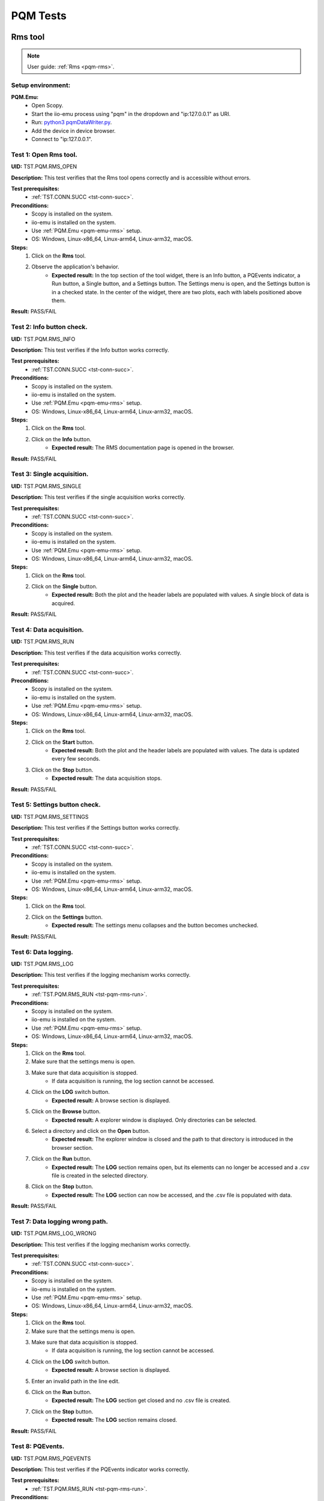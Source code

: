 .. _pqm_tests:

PQM Tests
=========

Rms tool
--------

.. note::

    User guide: :ref:`Rms <pqm-rms>`.

Setup environment:
^^^^^^^^^^^^^^^^^^

.. _pqm-emu-rms:

**PQM.Emu:**
    - Open Scopy.
    - Start the iio-emu process using "pqm" in the dropdown and "ip:127.0.0.1" 
      as URI.
    - Run: `python3 pqmDataWriter.py <https://github.com/analogdevicesinc/scopy/blob/main/plugins/pqm/res/pqmDataWriter.py>`_.
    - Add the device in device browser.
    - Connect to "ip:127.0.0.1".

Test 1: Open Rms tool.
^^^^^^^^^^^^^^^^^^^^^^

**UID:** TST.PQM.RMS_OPEN

**Description:** This test verifies that the Rms tool opens correctly and is 
accessible without errors.

**Test prerequisites:**
    - :ref:`TST.CONN.SUCC <tst-conn-succ>`.

**Preconditions:**
    - Scopy is installed on the system.
    - iio-emu is installed on the system.
    - Use :ref:`PQM.Emu <pqm-emu-rms>` setup.
    - OS: Windows, Linux-x86_64, Linux-arm64, Linux-arm32, macOS.

**Steps:**
    1. Click on the **Rms** tool.
    2. Observe the application's behavior.
        - **Expected result:** In the top section of the tool widget, there is 
          an Info button, a PQEvents indicator, a Run button, a Single button, 
          and a Settings button. The Settings menu is open, and the Settings 
          button is in a checked state. In the center of the widget, there are 
          two plots, each with labels positioned above them.

**Result:** PASS/FAIL 

Test 2: Info button check.
^^^^^^^^^^^^^^^^^^^^^^^^^^

**UID:** TST.PQM.RMS_INFO

**Description:** This test verifies if the Info button works correctly.

**Test prerequisites:**
    - :ref:`TST.CONN.SUCC <tst-conn-succ>`.

**Preconditions:**
    - Scopy is installed on the system.
    - iio-emu is installed on the system.
    - Use :ref:`PQM.Emu <pqm-emu-rms>` setup.
    - OS: Windows, Linux-x86_64, Linux-arm64, Linux-arm32, macOS.

**Steps:**
    1. Click on the **Rms** tool.
    2. Click on the **Info** button.
        - **Expected result:** The RMS documentation page is opened in the 
          browser. 

**Result:** PASS/FAIL

Test 3: Single acquisition.
^^^^^^^^^^^^^^^^^^^^^^^^^^^

**UID:** TST.PQM.RMS_SINGLE

**Description:** This test verifies if the single acquisition works correctly.

**Test prerequisites:**
    - :ref:`TST.CONN.SUCC <tst-conn-succ>`.

**Preconditions:**
    - Scopy is installed on the system.
    - iio-emu is installed on the system.
    - Use :ref:`PQM.Emu <pqm-emu-rms>` setup.
    - OS: Windows, Linux-x86_64, Linux-arm64, Linux-arm32, macOS.

**Steps:**
    1. Click on the **Rms** tool.
    2. Click on the **Single** button.
        - **Expected result:** Both the plot and the header labels are populated 
          with values. A single block of data is acquired.

**Result:** PASS/FAIL

.. _tst-pqm-rms-run:

Test 4: Data acquisition.
^^^^^^^^^^^^^^^^^^^^^^^^^

**UID:** TST.PQM.RMS_RUN

**Description:** This test verifies if the data acquisition works correctly.

**Test prerequisites:**
    - :ref:`TST.CONN.SUCC <tst-conn-succ>`.

**Preconditions:**
    - Scopy is installed on the system.
    - iio-emu is installed on the system.
    - Use :ref:`PQM.Emu <pqm-emu-rms>` setup.
    - OS: Windows, Linux-x86_64, Linux-arm64, Linux-arm32, macOS.

**Steps:**
    1. Click on the **Rms** tool.
    2. Click on the **Start** button.
        - **Expected result:** Both the plot and the header labels are 
          populated with values. The data is updated every few seconds.
    3. Click on the **Stop** button.
        - **Expected result:** The data acquisition stops.

**Result:** PASS/FAIL

Test 5: Settings button check.
^^^^^^^^^^^^^^^^^^^^^^^^^^^^^^

**UID:** TST.PQM.RMS_SETTINGS

**Description:** This test verifies if the Settings button works correctly.

**Test prerequisites:**
    - :ref:`TST.CONN.SUCC <tst-conn-succ>`.

**Preconditions:**
    - Scopy is installed on the system.
    - iio-emu is installed on the system.
    - Use :ref:`PQM.Emu <pqm-emu-rms>` setup.
    - OS: Windows, Linux-x86_64, Linux-arm64, Linux-arm32, macOS.

**Steps:**
    1. Click on the **Rms** tool.
    2. Click on the **Settings** button.
        - **Expected result:** The settings menu collapses and the button 
          becomes unchecked. 

**Result:** PASS/FAIL

Test 6: Data logging.
^^^^^^^^^^^^^^^^^^^^^

**UID:** TST.PQM.RMS_LOG

**Description:** This test verifies if the logging mechanism works correctly.

**Test prerequisites:**
    - :ref:`TST.PQM.RMS_RUN <tst-pqm-rms-run>`.

**Preconditions:**
    - Scopy is installed on the system.
    - iio-emu is installed on the system.
    - Use :ref:`PQM.Emu <pqm-emu-rms>` setup.
    - OS: Windows, Linux-x86_64, Linux-arm64, Linux-arm32, macOS.

**Steps:**
    1. Click on the **Rms** tool.
    2. Make sure that the settings menu is open.
    3. Make sure that data acquisition is stopped.
        - If data acquisition is running, the log section cannot be accessed.
    4. Click on the **LOG** switch button.  
        - **Expected result:** A browse section is displayed.  
    5. Click on the **Browse** button.
        - **Expected result:** A explorer window is displayed. Only directories 
          can be selected.
    6. Select a directory and click on the **Open** button.
        - **Expected result:** The explorer window is closed and the path to 
          that directory is introduced in the browser section.
    7. Click on the **Run** button.
        - **Expected result:** The **LOG** section remains open, but its 
          elements can no longer be accessed and a .csv file is created in 
          the selected directory.
    8. Click on the **Stop** button.
        - **Expected result:** The **LOG** section can now be accessed, 
          and the .csv file is populated with data.

**Result:** PASS/FAIL

Test 7: Data logging wrong path.
^^^^^^^^^^^^^^^^^^^^^^^^^^^^^^^^

**UID:** TST.PQM.RMS_LOG_WRONG

**Description:** This test verifies if the logging mechanism works correctly.

**Test prerequisites:**
    - :ref:`TST.CONN.SUCC <tst-conn-succ>`.

**Preconditions:**
    - Scopy is installed on the system.
    - iio-emu is installed on the system.
    - Use :ref:`PQM.Emu <pqm-emu-rms>` setup.
    - OS: Windows, Linux-x86_64, Linux-arm64, Linux-arm32, macOS.

**Steps:**
    1. Click on the **Rms** tool.
    2. Make sure that the settings menu is open.
    3. Make sure that data acquisition is stopped.
        - If data acquisition is running, the log section cannot be accessed.
    4. Click on the **LOG** switch button.  
        - **Expected result:** A browse section is displayed.  
    5. Enter an invalid path in the line edit.
    6. Click on the **Run** button.
        - **Expected result:** The **LOG** section get closed and no .csv 
          file is created.
    7. Click on the **Stop** button.
        - **Expected result:** The **LOG** section remains closed.

**Result:** PASS/FAIL

Test 8: PQEvents.
^^^^^^^^^^^^^^^^^

**UID:** TST.PQM.RMS_PQEVENTS

**Description:** This test verifies if the PQEvents indicator works correctly.

**Test prerequisites:**
    - :ref:`TST.PQM.RMS_RUN <tst-pqm-rms-run>`.

**Preconditions:**
    - Scopy is installed on the system.
    - iio-emu is installed on the system.
    - Use :ref:`PQM.Emu <pqm-emu-rms>` setup.
    - OS: Windows, Linux-x86_64, Linux-arm64, Linux-arm32, macOS.

**Steps:**
    1. Click on the **Rms** tool.
    2. Click on the **Run** button.
    3. Run ``iio_attr -u ip:127.0.0.1 -c pqm count0 countEvent 1`` command.
        - **Expected result:**  The PQEvents indicator becomes active.
    4. Click on the **Stop** button.
        - **Expected result:**  The PQEvents indicator is still active. 
    5. Click on the **PQEvents** indicator.
        - **Expected result:**  The PQEvents indicator becomes inactive. 
    6. Run ``iio_attr -u ip:127.0.0.1 -c pqm count0 countEvent 0`` command.

**Result:** PASS/FAIL

Harmonics tool
--------------

.. note::

    User guide: :ref:`Harmonics <pqm-harmonics>`.

Setup environment:
^^^^^^^^^^^^^^^^^^

.. _pqm-emu-harmonics:

**PQM.Emu:**
    - Open Scopy.
    - Start the iio-emu process using "pqm" in the dropdown and "ip:127.0.0.1" 
      as URI.
    - Run: `python3 pqmDataWriter.py <https://github.com/analogdevicesinc/scopy/blob/main/plugins/pqm/res/pqmDataWriter.py>`_.
    - Add the device in device browser.
    - Connect to "ip:127.0.0.1".

Test 1: Open Harmonics tool.
^^^^^^^^^^^^^^^^^^^^^^^^^^^^

**UID:** TST.PQM.HARMONICS_OPEN

**Description:** This test verifies that the Harmonics tool opens correctly 
and is accessible without errors.

**Test prerequisites:**
    - :ref:`TST.CONN.SUCC <tst-conn-succ>`.

**Preconditions:**
    - Scopy is installed on the system.
    - iio-emu is installed on the system.
    - Use :ref:`PQM.Emu <pqm-emu-harmonics>` setup.
    - OS: Windows, Linux-x86_64, Linux-arm64, Linux-arm32, macOS.

**Steps:**
    1. Click on the **Harmonics** tool.
    2. Observe the application's behavior.
        - **Expected result:** In the top section of the tool widget, there 
          is an Info button, a PQEvents indicator, a Run button, a Single button, 
          and a Settings button. The Settings menu is open, and the Settings 
          button is in a checked state. In the center, there are three 
          components: THD, a table, and a plot.

**Result:** PASS/FAIL

Test 2: Info button check.
^^^^^^^^^^^^^^^^^^^^^^^^^^

**UID:** TST.PQM.HARMONICS_INFO

**Description:** This test verifies if the Info button works correctly.

**Test prerequisites:**
    - :ref:`TST.CONN.SUCC <tst-conn-succ>`.

**Preconditions:**
    - Scopy is installed on the system.
    - iio-emu is installed on the system.
    - Use :ref:`PQM.Emu <pqm-emu-harmonics>` setup.
    - OS: Windows, Linux-x86_64, Linux-arm64, Linux-arm32, macOS.

**Steps:**
    1. Click on the **Harmonics** tool.
    2. Click on the **Info** button.
        - **Expected result:** The Harmonics documentation page is opened in the 
          browser. 

**Result:** PASS/FAIL

.. _tst-pqm-harmonics-single:

Test 3: Single acquisition.
^^^^^^^^^^^^^^^^^^^^^^^^^^^

**UID:** TST.PQM.HARMONICS_SINGLE

**Description:** This test verifies if the single acquisition works correctly.

**Test prerequisites:**
    - :ref:`TST.CONN.SUCC <tst-conn-succ>`.

**Preconditions:**
    - Scopy is installed on the system.
    - iio-emu is installed on the system.
    - Use :ref:`PQM.Emu <pqm-emu-harmonics>` setup.
    - OS: Windows, Linux-x86_64, Linux-arm64, Linux-arm32, macOS.

**Steps:**
    1. Click on the **Harmonics** tool.
    2. Click on the **Single** button.
        - **Expected result:** All the components are populated with values. The 
          data in the table must be reflected on the plot. A single block of data is 
          acquired.

**Result:** PASS/FAIL

.. _tst-pqm-harmonics-run:

Test 4: Data acquisition.
^^^^^^^^^^^^^^^^^^^^^^^^^

**UID:** TST.PQM.HARMONICS_RUN

**Description:** This test verifies if the data acquisition works correctly.

**Test prerequisites:**
    - :ref:`TST.CONN.SUCC <tst-conn-succ>`.

**Preconditions:**
    - Scopy is installed on the system.
    - iio-emu is installed on the system.
    - Use :ref:`PQM.Emu <pqm-emu-harmonics>` setup.
    - OS: Windows, Linux-x86_64, Linux-arm64, Linux-arm32, macOS.

**Steps:**
    1. Click on the **Harmonics** tool.
    2. Click on the **Start** button.
        - **Expected result:** The data is updated every few seconds (only the 
          values from the table and from the plot are updated). The data in the table must 
          be reflected on the plot.
    3. Click on the **Stop** button.
        - **Expected result:** The data acquisition stops.

**Result:** PASS/FAIL

Test 5: The features of the table.
^^^^^^^^^^^^^^^^^^^^^^^^^^^^^^^^^^

**UID:** TST.PQM.HARMONICS_TABLE

**Description:** This test verifies if the table functionalities works correctly.

**Test prerequisites:**
    - :ref:`TST.PQM.HARMONICS_SINGLE <tst-pqm-harmonics-single>`.

**Preconditions:**
    - Scopy is installed on the system.
    - iio-emu is installed on the system.
    - Use :ref:`PQM.Emu <pqm-emu-harmonics>` setup.
    - OS: Windows, Linux-x86_64, Linux-arm64, Linux-arm32, macOS.

**Steps:**
    1. Click on the **Harmonics** tool.
    2. Click on the **Single** button.
        - **Expected result:** The row Ia is highlighted and the corresponding 
          values are drawn on the plot.
    3. Make sure that the settings menu is visible.
    4. Click on the **Ib** row from the table.
        - **Expected result:** The entire row is selected and the Ib values are 
          displayed on the plot. In the setting menu, the active channel is also Ib.
    5. Select the first 6 values from row **Ic** (click on the first value and hold it down until you reach column 5).
        - **Expected result:** Only the respective values remain highlighted, 
          and only the selected columns appear on the plot. The drawing color 
          is another one. 

**Result:** PASS/FAIL

Test 6: Settings button check.
^^^^^^^^^^^^^^^^^^^^^^^^^^^^^^

**UID:** TST.PQM.HARMONICS_SETTINGS

**Description:** This test verifies if the Settings button works correctly.

**Test prerequisites:**
    - :ref:`TST.CONN.SUCC <tst-conn-succ>`.

**Preconditions:**
    - Scopy is installed on the system.
    - iio-emu is installed on the system.
    - Use :ref:`PQM.Emu <pqm-emu-harmonics>` setup.
    - OS: Windows, Linux-x86_64, Linux-arm64, Linux-arm32, macOS.

**Steps:**
    1. Click on the **Harmonics** tool.
    2. Click on the **Settings** button.
        - **Expected result:** The settings menu collapses and the button 
          becomes unchecked. 
    3. Click on the **Settings** button.
        - **Expected result:** The settings menu opens, and the button is 
          checked. The menu contains two sections: **General** and **Log**. 
          The **General** section contains **Harmonics type** (set to 
          *harmonics* by default) and **Active channel** (set to *Ia* by 
          default).
    4. Select **Ib** from active channels dropdown.
        - **Expected result:** The Ib row from the table is highlighted (if the 
          table is populated, then the plot data is changed accordingly). 

**Result:** PASS/FAIL

Test 7: Data logging.
^^^^^^^^^^^^^^^^^^^^^

**UID:** TST.PQM.HARMONICS_LOG

**Description:** This test verifies if the logging mechanism works correctly.

**Test prerequisites:**
    - :ref:`TST.PQM.HARMONICS_RUN <tst-pqm-harmonics-run>`.

**Preconditions:**
    - Scopy is installed on the system.
    - iio-emu is installed on the system.
    - Use :ref:`PQM.Emu <pqm-emu-harmonics>` setup.
    - OS: Windows, Linux-x86_64, Linux-arm64, Linux-arm32, macOS.

**Steps:**
    1. Make sure that the settings menu is open.
    2. Make sure that data acquisition is stopped.
        - If data acquisition is running, the log section cannot be accessed.
    3. Click on the **LOG** switch button.  
        - **Expected result:** A browse section is displayed.
    4. Click on the **Browse** button.
        - **Expected result:** An explorer window is displayed. Only directories 
          can be selected.
    5. Select a directory and click on the **Open** button.
        - **Expected result:** The explorer window is closed and the path to that 
          directory is introduced in the browse section.
    6. Click on the **Run** button.
        - **Expected result:** The **LOG** section remains open, but its elements 
          can no longer be accessed and a .csv file is created in the selected directory.
    7. Click on the **Stop** button.
        - **Expected result:** The **LOG** section can now be accessed, and the 
          .csv file is populated with data.

**Result:** PASS/FAIL

Test 8: Data logging wrong path.
^^^^^^^^^^^^^^^^^^^^^^^^^^^^^^^^

**UID:** TST.PQM.HARMONICS_LOG_WRONG

**Description:** This test verifies if the logging mechanism works correctly.

**Test prerequisites:**
    - :ref:`TST.CONN.SUCC <tst-conn-succ>`.

**Preconditions:**
    - Scopy is installed on the system.
    - iio-emu is installed on the system.
    - Use :ref:`PQM.Emu <pqm-emu-harmonics>` setup.
    - OS: Windows, Linux-x86_64, Linux-arm64, Linux-arm32, macOS.

**Steps:**
    1. Make sure that the settings menu is open.
    2. Make sure that data acquisition is stopped.
        - If data acquisition is running, the log section cannot be accessed.
    3. Click on the **LOG** switch button.  
        - **Expected result:** A browse section is displayed.  
    4. Enter an invalid path in the line edit.
    5. Click on the **Run** button.
        - **Expected result:** The **LOG** section is closed and no .csv file is 
          created.
    6. Click on the **Stop** button.
        - **Expected result:** The **LOG** section remains closed.

**Result:** PASS/FAIL

Test 9: PQEvents.
^^^^^^^^^^^^^^^^^

**UID:** TST.PQM.HARMONICS_PQEVENTS

**Description:** This test verifies if the PQEvents indicator works correctly.

**Test prerequisites:**
    - :ref:`TST.PQM.HARMONICS_RUN <tst-pqm-harmonics-run>`.

**Preconditions:**
    - Scopy is installed on the system.
    - iio-emu is installed on the system.
    - Use :ref:`PQM.Emu <pqm-emu-harmonics>` setup.
    - OS: Windows, Linux-x86_64, Linux-arm64, Linux-arm32, macOS.

**Steps:**
    1. Click on the **Run** button.
    2. Run ``iio_attr -u ip:127.0.0.1 -c pqm count0 countEvent 1`` command.
        - **Expected result:**  The PQEvents indicator becomes active.
    3. Click on the **Stop** button.
        - **Expected result:**  The PQEvents indicator is still active. 
    4. Click on the **PQEvents** indicator.
        - **Expected result:**  The PQEvents indicator becomes inactive. 
    5. Run ``iio_attr -u ip:127.0.0.1 -c pqm count0 countEvent 0`` command.

**Result:** PASS/FAIL

Waveform tool
-------------

.. note::

    User guide: :ref:`Waveform <pqm-waveform>`.

Setup environment:
^^^^^^^^^^^^^^^^^^

.. _pqm-emu-waveform:

**PQM.Emu:**
    - Open Scopy.
    - Start the iio-emu process using "pqm" in the dropdown and "ip:127.0.0.1" 
      as URI.
    - Add the device in device browser.
    - Connect to "ip:127.0.0.1".

Test 1: Open Waveform tool.
^^^^^^^^^^^^^^^^^^^^^^^^^^^

**UID:** TST.PQM.WAVEFORM_OPEN

**Description:** This test verifies that the Waveform tool opens correctly and 
is accessible without errors.

**Test prerequisites:**
    - :ref:`TST.CONN.SUCC <tst-conn-succ>`.

**Preconditions:**
    - Scopy is installed on the system.
    - iio-emu is installed on the system.
    - Use :ref:`PQM.Emu <pqm-emu-waveform>` setup.
    - OS: Windows, Linux-x86_64, Linux-arm64, Linux-arm32, macOS.

**Steps:**
    1. Click on the **Waveform** tool.
    2. Observe the application's behavior.
        - **Expected result:** In the top section of the tool widget, there is 
          an Info button, a Run button, a Single button, and a Settings button. 
          The Settings menu is open, and the Settings button is in a checked 
          state. In the center, there are two plots.

**Result:** PASS/FAIL

Test 2: Info button check.
^^^^^^^^^^^^^^^^^^^^^^^^^^

**UID:** TST.PQM.WAVEFORM_INFO

**Description:** This test verifies if the Info button works correctly.

**Test prerequisites:**
    - :ref:`TST.CONN.SUCC <tst-conn-succ>`.

**Preconditions:**
    - Scopy is installed on the system.
    - iio-emu is installed on the system.
    - Use :ref:`PQM.Emu <pqm-emu-waveform>` setup.
    - OS: Windows, Linux-x86_64, Linux-arm64, Linux-arm32, macOS.

**Steps:**
    1. Click on the **Waveform** tool.
    2. Click on the **Info** button.
        - **Expected result:** The Waveform documentation page is opened in the 
          browser. 

**Result:** PASS/FAIL

Test 3: Settings button check.
^^^^^^^^^^^^^^^^^^^^^^^^^^^^^^

**UID:** TST.PQM.WAVEFORM_SETTINGS

**Description:** This test verifies if the Settings button works correctly.

**Test prerequisites:**
    - :ref:`TST.CONN.SUCC <tst-conn-succ>`.

**Preconditions:**
    - Scopy is installed on the system.
    - iio-emu is installed on the system.
    - Use :ref:`PQM.Emu <pqm-emu-waveform>` setup.
    - OS: Windows, Linux-x86_64, Linux-arm64, Linux-arm32, macOS.

**Steps:**
    1. Click on the **Waveform** tool.
    2. Click on the **Settings** button.
        - **Expected result:** The settings menu collapses and the button 
          becomes unchecked. 
    3. Click on the **Settings** button.
        - **Expected result:** The settings menu opens, and the button is 
          checked.

**Result:** PASS/FAIL

Test 4: Settings timespan check.
^^^^^^^^^^^^^^^^^^^^^^^^^^^^^^^^

**UID:** TST.PQM.WAVEFORM_SETTINGS_TIMESPAN

**Description:** This test verifies if the timespan spin box works correctly.

**Test prerequisites:**
    - :ref:`TST.CONN.SUCC <tst-conn-succ>`.

**Preconditions:**
    - Scopy is installed on the system.
    - iio-emu is installed on the system.
    - Use :ref:`PQM.Emu <pqm-emu-waveform>` setup.
    - OS: Windows, Linux-x86_64, Linux-arm64, Linux-arm32, macOS.

**Steps:**
    1. Click on the **Waveform** tool.
    2. Make sure that the settings menu is open.
    3. Click on (+) button. 
        - **Expected result:** The timespan is increased and the x-axis range is 
          now  [-newValue, 0]. The maximum value must be 10.
    4. Click on (-) button. 
        - **Expected result:** The timespan is decreased and the x-axis range is 
          now  [-newValue, 0]. The minimum value must be 0.02.

**Result:** PASS/FAIL

Test 5: Settings rolling switch check.
^^^^^^^^^^^^^^^^^^^^^^^^^^^^^^^^^^^^^^

**UID:** TST.PQM.WAVEFORM_SETTINGS_ROLLING

**Description:** This test verifies if the rolling mode switch works correctly.

**Test prerequisites:**
    - :ref:`TST.CONN.SUCC <tst-conn-succ>`.

**Preconditions:**
    - Scopy is installed on the system.
    - iio-emu is installed on the system.
    - Use :ref:`PQM.Emu <pqm-emu-waveform>` setup.
    - OS: Windows, Linux-x86_64, Linux-arm64, Linux-arm32, macOS.

**Steps:**
    1. Click on the **Waveform** tool.
    2. Make sure that the settings menu is open.
    3. Enable **Rolling mode** swich.
        - **Expected result:** The switch is turned on, and the "triggered by" 
          dropdown is inactive.

**Result:** PASS/FAIL

Test 6: Single acquisition triggered.
^^^^^^^^^^^^^^^^^^^^^^^^^^^^^^^^^^^^^

**UID:** TST.PQM.WAVEFORM_SINGLE_TRIG

**Description:** This test verifies if the single acquisition works correctly 
(triggered mode).

**Test prerequisites:**
    - :ref:`TST.CONN.SUCC <tst-conn-succ>`.

**Preconditions:**
    - Scopy is installed on the system.
    - iio-emu is installed on the system.
    - Use :ref:`PQM.Emu <pqm-emu-waveform>` setup.
    - OS: Windows, Linux-x86_64, Linux-arm64, Linux-arm32, macOS.

**Steps:**
    1. Click on the **Waveform** tool.
    2. Make sure that the **Rolling mode** switch is turned off.
    3. Click on the **Single** button.
        - **Expected result:** The curves are displayed on the plot in single 
          shot format. A single block of data is acquired.

**Result:** PASS/FAIL

Test 7: Single acquisition rolling.
^^^^^^^^^^^^^^^^^^^^^^^^^^^^^^^^^^^

**UID:** TST.PQM.WAVEFORM_SINGLE_ROLL

**Description:** This test verifies if the single acquisition works correctly 
(rolling mode).

**Test prerequisites:**
    - :ref:`TST.CONN.SUCC <tst-conn-succ>`.

**Preconditions:**
    - Scopy is installed on the system.
    - iio-emu is installed on the system.
    - Use :ref:`PQM.Emu <pqm-emu-waveform>` setup.
    - OS: Windows, Linux-x86_64, Linux-arm64, Linux-arm32, macOS.

**Steps:**
    1. Click on the **Waveform** tool.
    2. Make sure that the **Rolling mode** switch is turned on.
    3. Click on the **Single** button.
        - **Expected result:** The curves are drawn from right to left until all 
          the required samples for the plot are acquired. A single block of data is 
          acquired.

**Result:** PASS/FAIL

Test 8: Data acquisition triggered.
^^^^^^^^^^^^^^^^^^^^^^^^^^^^^^^^^^^

**UID:** TST.PQM.WAVEFORM_RUN_TRIG

**Description:** This test verifies if the data acquisition works correctly 
(triggered mode).

**Test prerequisites:**
    - :ref:`TST.CONN.SUCC <tst-conn-succ>`.

**Preconditions:**
    - Scopy is installed on the system.
    - iio-emu is installed on the system.
    - Use :ref:`PQM.Emu <pqm-emu-waveform>` setup.
    - OS: Windows, Linux-x86_64, Linux-arm64, Linux-arm32, macOS.

**Steps:**
    1. Click on the **Waveform** tool.
    2. Make sure that the **Rolling mode** switch is turned off.
    3. Click on the **Start** button.
        - **Expected result:** The curves are displayed on the plot in single 
          shot format. When new data is available, it is displayed on the screen.
    4. Click on the **Stop** button.
        - **Expected result:** The data acquisition stops.

**Result:** PASS/FAIL

.. _tst-pqm-waveform-run-roll:

Test 9: Data acquisition rolling.
^^^^^^^^^^^^^^^^^^^^^^^^^^^^^^^^^

**UID:** TST.PQM.WAVEFORM_RUN_ROLL

**Description:** This test verifies if the data acquisition works correctly 
(rolling mode).

**Test prerequisites:**
    - :ref:`TST.CONN.SUCC <tst-conn-succ>`.

**Preconditions:**
    - Scopy is installed on the system.
    - iio-emu is installed on the system.
    - Use :ref:`PQM.Emu <pqm-emu-waveform>` setup.
    - OS: Windows, Linux-x86_64, Linux-arm64, Linux-arm32, macOS.

**Steps:**
    1. Click on the **Waveform** tool.
    2. Make sure that the **Rolling mode** switch is turned on.
    3. Click on the **Start** button.
        - **Expected result:** The curves are drawn from right to left until all 
          the required samples for the plot are acquired. If there are non-zero values, a 
          continuous motion illusion is created.
    4. Click on the **Stop** button.
        - **Expected result:** The data acquisition stops.

**Result:** PASS/FAIL

Test 10: Plot zoom.
^^^^^^^^^^^^^^^^^^^

**UID:** TST.PQM.WAVEFORM_PLOT_ZOOM

**Description:** This test verifies if, when zooming in on one plot, the x-axis 
range of the other plot is modified and matches the zoom range.

**Test prerequisites:**
    - :ref:`TST.CONN.SUCC <tst-conn-succ>`.

**Preconditions:**
    - Scopy is installed on the system.
    - iio-emu is installed on the system.
    - Use :ref:`PQM.Emu <pqm-emu-waveform>` setup.
    - OS: Windows, Linux-x86_64, Linux-arm64, Linux-arm32, macOS.

**Steps:**
    1. Click on the **Waveform** tool.
    2. Zoom in on the first plot to a range smaller than the x-axis range.
        - **Expected result:** The x-axis range of the second plot is modified 
          and matches the range of the first plot.

**Result:** PASS/FAIL

Test 11: Data logging.
^^^^^^^^^^^^^^^^^^^^^^

**UID:** TST.PQM.WAVEFORM_LOG

**Description:** This test verifies if the logging mechanism works correctly.

**Test prerequisites:**
    - :ref:`TST.PQM.WAVEFORM_RUN_ROLL <tst-pqm-waveform-run-roll>`.

**Preconditions:**
    - Scopy is installed on the system.
    - iio-emu is installed on the system.
    - Use :ref:`PQM.Emu <pqm-emu-waveform>` setup.
    - OS: Windows, Linux-x86_64, Linux-arm64, Linux-arm32, macOS.

**Steps:**
    1. Make sure that the settings menu is open.
    2. Make sure that data acquisition is stopped.
        - If data acquisition is running, the log section cannot be accessed.
    3. Click on the **LOG** switch button.  
        - **Expected result:** A browse section is displayed.  
    4. Click on the **Browse** button.
        - **Expected result:** An explorer window is displayed. Only directories 
          can be selected.
    5. Select a directory and click on the **Open** button.
        - **Expected result:** The explorer window is closed and the path to that 
          directory is introduced in the browser section.
    6. Click on the **Run** button.
        - **Expected result:** The **LOG** section remains open, but its elements 
          can no longer be accessed and a .csv file is created in the selected 
          directory.
    7. Click on the **Stop** button.
        - **Expected result:** The **LOG** section can now be accessed, and the 
          .csv file is populated with data.

**Result:** PASS/FAIL

Test 12: Data logging wrong path.
^^^^^^^^^^^^^^^^^^^^^^^^^^^^^^^^^

**UID:** TST.PQM.WAVEFORM_LOG_WRONG

**Description:** This test verifies if the logging mechanism works correctly.

**Test prerequisites:**
    - :ref:`TST.CONN.SUCC <tst-conn-succ>`.

**Preconditions:**
    - Scopy is installed on the system.
    - iio-emu is installed on the system.
    - Use :ref:`PQM.Emu <pqm-emu-waveform>` setup.
    - OS: Windows, Linux-x86_64, Linux-arm64, Linux-arm32, macOS.

**Steps:**
    1. Make sure that the settings menu is open.
    2. Make sure that data acquisition is stopped.
        - If data acquisition is running, the log section cannot be accessed.
    3. Click on the **LOG** switch button.  
        - **Expected result:** A browse section is displayed.  
    4. Enter an invalid path in the line edit.
    5. Click on the **Run** button.
        - **Expected result:** The **LOG** section is closed and no .csv file is 
          created.
    6. Click on the **Stop** button.
        - **Expected result:** The **LOG** section remains closed.

**Result:** PASS/FAIL

Settings tool
-------------

.. note::

    User guide: :ref:`Settings <pqm-settings>`.

Setup environment:
^^^^^^^^^^^^^^^^^^

.. _pqm-emu-settings:

**PQM.Emu:**
    - Open Scopy.
    - Start the iio-emu process using "pqm" in the dropdown and "ip:127.0.0.1" 
      as URI.
    - Add the device in device browser.
    - Connect to "ip:127.0.0.1".

Test 1: Open Settings tool.
^^^^^^^^^^^^^^^^^^^^^^^^^^^

**UID:** TST.PQM.SETTINGS_OPEN

**Description:** This test verifies that the Settings tool opens correctly and 
is accessible without errors.

**Test prerequisites:**
    - :ref:`TST.CONN.SUCC <tst-conn-succ>`.

**Preconditions:**
    - Scopy is installed on the system.
    - iio-emu is installed on the system.
    - Use :ref:`PQM.Emu <pqm-emu-settings>` setup.
    - OS: Windows, Linux-x86_64, Linux-arm64, Linux-arm32, macOS.

**Steps:**
    1. Click on the **Settings** tool.
    2. Observe the application's behavior.
        - **Expected result:** Three sections are displayed: **System Time**, 
          **Logging**, and **Config Values**.

**Result:** PASS/FAIL

Test 2: Read config values.
^^^^^^^^^^^^^^^^^^^^^^^^^^^

**UID:** TST.PQM.SETTINGS_READ

**Description:** This test verifies if the device attribute reading is done 
correctly.

**Test prerequisites:**
    - :ref:`TST.CONN.SUCC <tst-conn-succ>`.

**Preconditions:**
    - Scopy is installed on the system.
    - iio-emu is installed on the system.
    - Use :ref:`PQM.Emu <pqm-emu-settings>` setup.
    - OS: Windows, Linux-x86_64, Linux-arm64, Linux-arm32, macOS.

**Steps:**
    1. Click on the **Settings** tool.
    2. Scroll down in the **Config values** section until you find the **Read** 
       and **Set** buttons.
    3. Click on the **Read** button.
        - **Expected result:** All fields in the section are populated.  

**Result:** PASS/FAIL

Test 3: Write config values.
^^^^^^^^^^^^^^^^^^^^^^^^^^^^

**UID:** TST.PQM.SETTINGS_WRITE

**Description:** This test verifies if the device attribute writing is done 
correctly.

**Test prerequisites:**
    - :ref:`TST.CONN.SUCC <tst-conn-succ>`.

**Preconditions:**
    - Scopy is installed on the system.
    - iio-emu is installed on the system.
    - Use :ref:`PQM.Emu <pqm-emu-settings>` setup.
    - OS: Windows, Linux-x86_64, Linux-arm64, Linux-arm32, macOS.

**Steps:**
    1. Click on the **Settings** tool.
    2. Scroll down in the **Config values** section until you find the **Read** 
       and **Set** buttons.
    3. Click on the **Read** button.
        - **Expected result:** All fields in the section are populated.  
    4. Change the **MsV Threshold** value to 0.40.
    5. Click on the **Write** button.
    6. Click on the **Read** button.
        - **Expected result:** The **MsV Threshold** attribute value must be 
          0.40. 

**Result:** PASS/FAIL